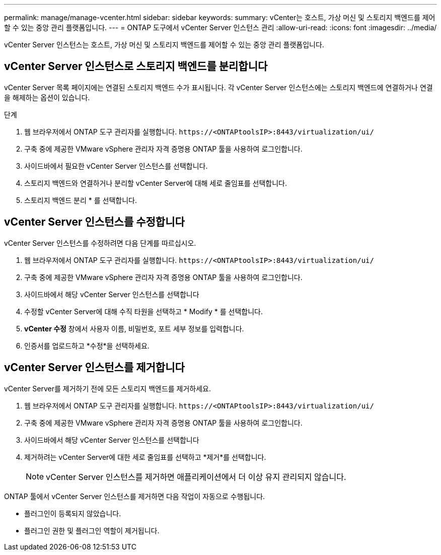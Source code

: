 ---
permalink: manage/manage-vcenter.html 
sidebar: sidebar 
keywords:  
summary: vCenter는 호스트, 가상 머신 및 스토리지 백엔드를 제어할 수 있는 중앙 관리 플랫폼입니다. 
---
= ONTAP 도구에서 vCenter Server 인스턴스 관리
:allow-uri-read: 
:icons: font
:imagesdir: ../media/


[role="lead"]
vCenter Server 인스턴스는 호스트, 가상 머신 및 스토리지 백엔드를 제어할 수 있는 중앙 관리 플랫폼입니다.



== vCenter Server 인스턴스로 스토리지 백엔드를 분리합니다

vCenter Server 목록 페이지에는 연결된 스토리지 백엔드 수가 표시됩니다. 각 vCenter Server 인스턴스에는 스토리지 백엔드에 연결하거나 연결을 해제하는 옵션이 있습니다.

.단계
. 웹 브라우저에서 ONTAP 도구 관리자를 실행합니다. `\https://<ONTAPtoolsIP>:8443/virtualization/ui/`
. 구축 중에 제공한 VMware vSphere 관리자 자격 증명용 ONTAP 툴을 사용하여 로그인합니다.
. 사이드바에서 필요한 vCenter Server 인스턴스를 선택합니다.
. 스토리지 백엔드와 연결하거나 분리할 vCenter Server에 대해 세로 줄임표를 선택합니다.
. 스토리지 백엔드 분리 * 를 선택합니다.




== vCenter Server 인스턴스를 수정합니다

vCenter Server 인스턴스를 수정하려면 다음 단계를 따르십시오.

. 웹 브라우저에서 ONTAP 도구 관리자를 실행합니다. `\https://<ONTAPtoolsIP>:8443/virtualization/ui/`
. 구축 중에 제공한 VMware vSphere 관리자 자격 증명용 ONTAP 툴을 사용하여 로그인합니다.
. 사이드바에서 해당 vCenter Server 인스턴스를 선택합니다
. 수정할 vCenter Server에 대해 수직 타원을 선택하고 * Modify * 를 선택합니다.
. *vCenter 수정* 창에서 사용자 이름, 비밀번호, 포트 세부 정보를 입력합니다.
. 인증서를 업로드하고 *수정*을 선택하세요.




== vCenter Server 인스턴스를 제거합니다

vCenter Server를 제거하기 전에 모든 스토리지 백엔드를 제거하세요.

. 웹 브라우저에서 ONTAP 도구 관리자를 실행합니다. `\https://<ONTAPtoolsIP>:8443/virtualization/ui/`
. 구축 중에 제공한 VMware vSphere 관리자 자격 증명용 ONTAP 툴을 사용하여 로그인합니다.
. 사이드바에서 해당 vCenter Server 인스턴스를 선택합니다
. 제거하려는 vCenter Server에 대한 세로 줄임표를 선택하고 *제거*를 선택합니다.
+

NOTE: vCenter Server 인스턴스를 제거하면 애플리케이션에서 더 이상 유지 관리되지 않습니다.



ONTAP 툴에서 vCenter Server 인스턴스를 제거하면 다음 작업이 자동으로 수행됩니다.

* 플러그인이 등록되지 않았습니다.
* 플러그인 권한 및 플러그인 역할이 제거됩니다.

